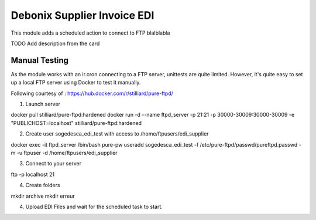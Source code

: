 ============================
Debonix Supplier Invoice EDI
============================

This module adds a scheduled action to connect to FTP blalblabla

TODO Add description from the card

Manual Testing
==============

As the module works with an ir.cron connecting to a FTP server, unittests are
quite limited. However, it's quite easy to set up a local FTP server using
Docker to test it manually.

Following courtesy of : https://hub.docker.com/r/stilliard/pure-ftpd/

1. Launch server

docker pull stilliard/pure-ftpd:hardened
docker run -d --name ftpd_server -p 21:21 -p 30000-30009:30000-30009 -e "PUBLICHOST=localhost" stilliard/pure-ftpd:hardened

2. Create user sogedesca_edi_test with access to /home/ftpusers/edi_supplier

docker exec -it ftpd_server /bin/bash
pure-pw useradd sogedesca_edi_test -f /etc/pure-ftpd/passwd/pureftpd.passwd -m -u ftpuser -d /home/ftpusers/edi_supplier

3. Connect to your server

ftp -p localhost 21

4. Create folders

mkdir archive
mkdir erreur

4. Upload EDI Files and wait for the scheduled task to start.
